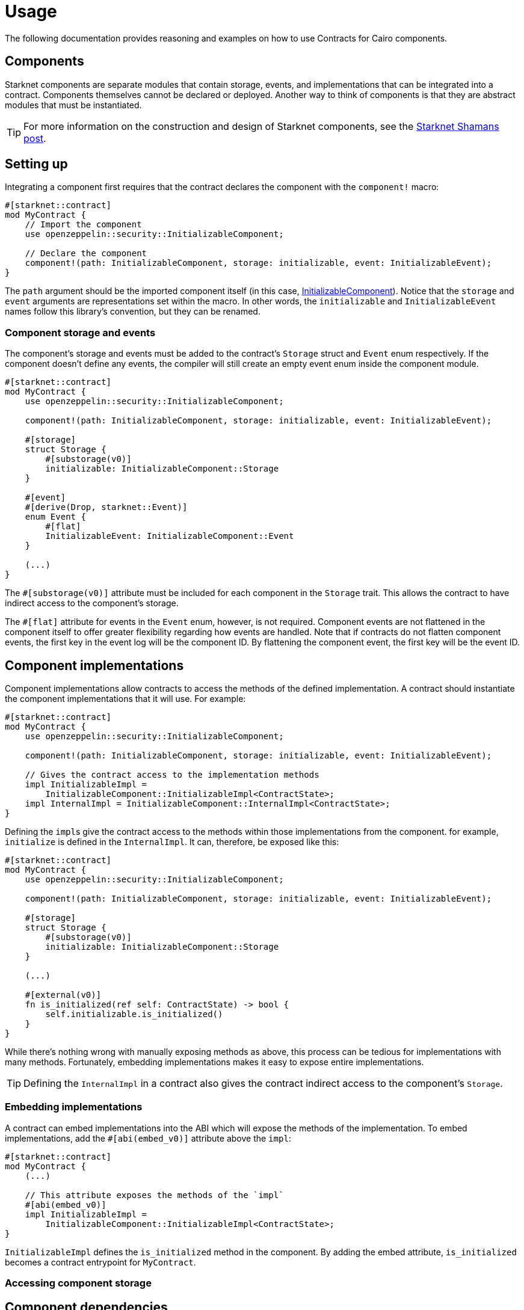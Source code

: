 = Usage

The following documentation provides reasoning and examples on how to use Contracts for Cairo components.

== Components

:shamans-post: https://community.starknet.io/t/cairo-components/101136#components-1[Starknet Shamans post]

Starknet components are separate modules that contain storage, events, and implementations that can be integrated into a contract.
Components themselves cannot be declared or deployed.
Another way to think of components is that they are abstract modules that must be instantiated.

TIP: For more information on the construction and design of Starknet components, see the {shamans-post}.

== Setting up

:initializable-component: xref:/security.adoc#initializable[InitializableComponent]

Integrating a component first requires that the contract declares the component with the `component!` macro:

[,javascript]
----
#[starknet::contract]
mod MyContract {
    // Import the component
    use openzeppelin::security::InitializableComponent;

    // Declare the component
    component!(path: InitializableComponent, storage: initializable, event: InitializableEvent);
}
----

The `path` argument should be the imported component itself (in this case, {initializable-component}).
Notice that the `storage` and `event` arguments are representations set within the macro.
In other words, the `initializable` and `InitializableEvent` names follow this library's convention, but they can be renamed.

=== Component storage and events

The component's storage and events must be added to the contract's `Storage` struct and `Event` enum respectively.
If the component doesn't define any events, the compiler will still create an empty event enum inside the component module.

[,javascript]
----
#[starknet::contract]
mod MyContract {
    use openzeppelin::security::InitializableComponent;

    component!(path: InitializableComponent, storage: initializable, event: InitializableEvent);

    #[storage]
    struct Storage {
        #[substorage(v0)]
        initializable: InitializableComponent::Storage
    }

    #[event]
    #[derive(Drop, starknet::Event)]
    enum Event {
        #[flat]
        InitializableEvent: InitializableComponent::Event
    }

    (...)
}
----

The `#[substorage(v0)]` attribute must be included for each component in the `Storage` trait.
This allows the contract to have indirect access to the component's storage.

The `#[flat]` attribute for events in the `Event` enum, however, is not required.
Component events are not flattened in the component itself to offer greater flexibility regarding how events are handled.
Note that if contracts do not flatten component events, the first key in the event log will be the component ID.
By flattening the component event, the first key will be the event ID.

== Component implementations

Component implementations allow contracts to access the methods of the defined implementation.
A contract should instantiate the component implementations that it will use.
For example:

[,javascript]
----
#[starknet::contract]
mod MyContract {
    use openzeppelin::security::InitializableComponent;

    component!(path: InitializableComponent, storage: initializable, event: InitializableEvent);

    // Gives the contract access to the implementation methods
    impl InitializableImpl =
        InitializableComponent::InitializableImpl<ContractState>;
    impl InternalImpl = InitializableComponent::InternalImpl<ContractState>;
}
----

Defining the ``impl``s give the contract access to the methods within those implementations from the component.
for example, `initialize` is defined in the `InternalImpl`.
It can, therefore, be exposed like this:

[,javascript]
----
#[starknet::contract]
mod MyContract {
    use openzeppelin::security::InitializableComponent;

    component!(path: InitializableComponent, storage: initializable, event: InitializableEvent);

    #[storage]
    struct Storage {
        #[substorage(v0)]
        initializable: InitializableComponent::Storage
    }

    (...)

    #[external(v0)]
    fn is_initialized(ref self: ContractState) -> bool {
        self.initializable.is_initialized()
    }
}
----

While there's nothing wrong with manually exposing methods as above, this process can be tedious for implementations with many methods.
Fortunately, embedding implementations makes it easy to expose entire implementations.

TIP: Defining the `InternalImpl` in a contract also gives the contract indirect access to the component's `Storage`.

=== Embedding implementations

A contract can embed implementations into the ABI which will expose the methods of the implementation.
To embed implementations, add the `#[abi(embed_v0)]` attribute above the `impl`:

[,javascript]
----
#[starknet::contract]
mod MyContract {
    (...)

    // This attribute exposes the methods of the `impl`
    #[abi(embed_v0)]
    impl InitializableImpl =
        InitializableComponent::InitializableImpl<ContractState>;
}
----

`InitializableImpl` defines the `is_initialized` method in the component.
By adding the embed attribute, `is_initialized` becomes a contract entrypoint for `MyContract`.

=== Accessing component storage



== Component dependencies

:access-component: xref:/api/access.adoc#AccessControlComponent[AccessControlComponent]
:src5-component: xref:/api/introspection.adoc#SRC5Component[SRC5Component]

Some components include dependencies of other components.
Contracts that integrate components with dependencies must also include the component dependency.
For instance, {access-component} depends on {src5-component}.
Creating a contract with `AccessControlComponent` should look like this:

[,javascript]
----
#[starknet::contract]
mod MyContract {
    use openzeppelin::access::accesscontrol::AccessControlComponent;
    use openzeppelin::introspection::src5::SRC5Component;

    component!(path: AccessControlComponent, storage: accesscontrol, event: AccessControlEvent);
    component!(path: SRC5Component, storage: src5, event: SRC5Event);

    // AccessControl
    #[abi(embed_v0)]
    impl AccessControlImpl =
        AccessControlComponent::AccessControlImpl<ContractState>;
    #[abi(embed_v0)]
    impl AccessControlCamelImpl =
        AccessControlComponent::AccessControlCamelImpl<ContractState>;
    impl AccessControlInternalImpl = AccessControlComponent::InternalImpl<ContractState>;

    // SRC5
    #[abi(embed_v0)]
    impl SRC5Impl = SRC5Component::SRC5Impl<ContractState>;

    #[storage]
    struct Storage {
        #[substorage(v0)]
        accesscontrol: AccessControlComponent::Storage,
        #[substorage(v0)]
        src5: SRC5Component::Storage
    }

    #[event]
    #[derive(Drop, starknet::Event)]
    enum Event {
        #[flat]
        AccessControlEvent: AccessControlComponent::Event,
        #[flat]
        SRC5Event: SRC5Component::Event
    }

    (...)
}
----
